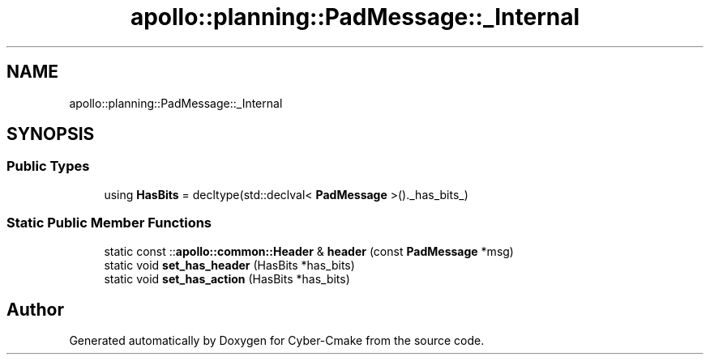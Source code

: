 .TH "apollo::planning::PadMessage::_Internal" 3 "Sun Sep 3 2023" "Version 8.0" "Cyber-Cmake" \" -*- nroff -*-
.ad l
.nh
.SH NAME
apollo::planning::PadMessage::_Internal
.SH SYNOPSIS
.br
.PP
.SS "Public Types"

.in +1c
.ti -1c
.RI "using \fBHasBits\fP = decltype(std::declval< \fBPadMessage\fP >()\&._has_bits_)"
.br
.in -1c
.SS "Static Public Member Functions"

.in +1c
.ti -1c
.RI "static const ::\fBapollo::common::Header\fP & \fBheader\fP (const \fBPadMessage\fP *msg)"
.br
.ti -1c
.RI "static void \fBset_has_header\fP (HasBits *has_bits)"
.br
.ti -1c
.RI "static void \fBset_has_action\fP (HasBits *has_bits)"
.br
.in -1c

.SH "Author"
.PP 
Generated automatically by Doxygen for Cyber-Cmake from the source code\&.
